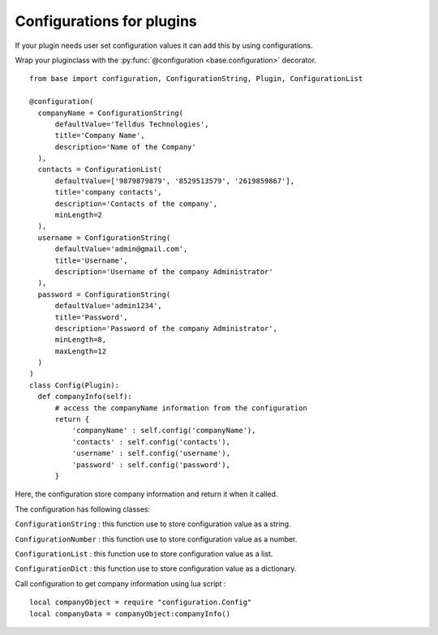 ==========================
Configurations for plugins
==========================

If your plugin needs user set configuration values it can add this by using configurations.

Wrap your pluginclass with the :py:func:`@configuration <base.configuration>` decorator.

::

  from base import configuration, ConfigurationString, Plugin, ConfigurationList

  @configuration(
    companyName = ConfigurationString(
        defaultValue='Telldus Technologies',
        title='Company Name',
        description='Name of the Company'
    ),
    contacts = ConfigurationList(
        defaultValue=['9879879879', '8529513579', '2619859867'],
        title='company contacts',
        description='Contacts of the company',
        minLength=2
    ),
    username = ConfigurationString(
        defaultValue='admin@gmail.com',
        title='Username',
        description='Username of the company Administrator'
    ),
    password = ConfigurationString(
        defaultValue='admin1234',
        title='Password',
        description='Password of the company Administrator',
        minLength=8,
        maxLength=12
    )
  )
  class Config(Plugin):
    def companyInfo(self):
        # access the companyName information from the configuration
        return {
            'companyName' : self.config('companyName'),
            'contacts' : self.config('contacts'),
            'username' : self.config('username'),
            'password' : self.config('password'),
        }

Here, the configuration store company information and return it when it called.

The configuration has following classes:

``ConfigurationString`` : this function use to store configuration value as a string.

``ConfigurationNumber`` : this function use to store configuration value as a number.

``ConfigurationList`` : this function use to store configuration value as a list.

``ConfigurationDict`` : this function use to store configuration value as a dictionary.


Call configuration to get company information using lua script :

::

  local companyObject = require "configuration.Config"
  local companyData = companyObject:companyInfo()

